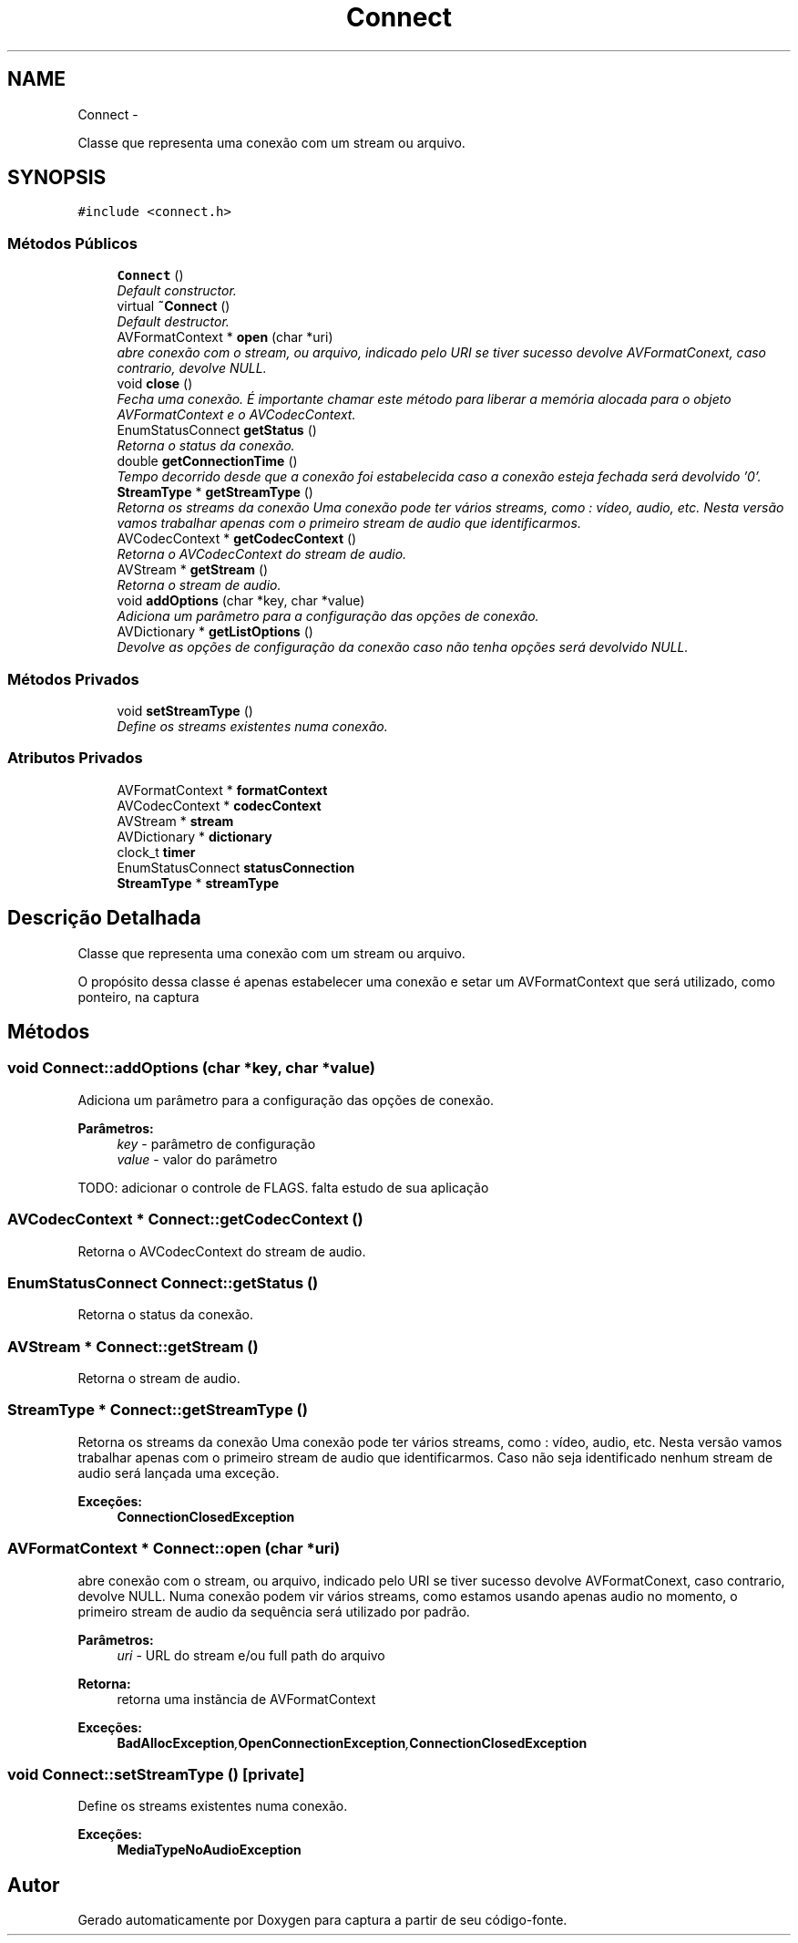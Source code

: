 .TH "Connect" 3 "Terça, 10 de Junho de 2014" "Version 1.0.x" "captura" \" -*- nroff -*-
.ad l
.nh
.SH NAME
Connect \- 
.PP
Classe que representa uma conexão com um stream ou arquivo\&.  

.SH SYNOPSIS
.br
.PP
.PP
\fC#include <connect\&.h>\fP
.SS "Métodos Públicos"

.in +1c
.ti -1c
.RI "\fBConnect\fP ()"
.br
.RI "\fIDefault constructor\&. \fP"
.ti -1c
.RI "virtual \fB~Connect\fP ()"
.br
.RI "\fIDefault destructor\&. \fP"
.ti -1c
.RI "AVFormatContext * \fBopen\fP (char *uri)"
.br
.RI "\fIabre conexão com o stream, ou arquivo, indicado pelo URI se tiver sucesso devolve AVFormatConext, caso contrario, devolve NULL\&. \fP"
.ti -1c
.RI "void \fBclose\fP ()"
.br
.RI "\fIFecha uma conexão\&. É importante chamar este método para liberar a memória alocada para o objeto AVFormatContext e o AVCodecContext\&. \fP"
.ti -1c
.RI "EnumStatusConnect \fBgetStatus\fP ()"
.br
.RI "\fIRetorna o status da conexão\&. \fP"
.ti -1c
.RI "double \fBgetConnectionTime\fP ()"
.br
.RI "\fITempo decorrido desde que a conexão foi estabelecida caso a conexão esteja fechada será devolvido '0'\&. \fP"
.ti -1c
.RI "\fBStreamType\fP * \fBgetStreamType\fP ()"
.br
.RI "\fIRetorna os streams da conexão Uma conexão pode ter vários streams, como : vídeo, audio, etc\&. Nesta versão vamos trabalhar apenas com o primeiro stream de audio que identificarmos\&. \fP"
.ti -1c
.RI "AVCodecContext * \fBgetCodecContext\fP ()"
.br
.RI "\fIRetorna o AVCodecContext do stream de audio\&. \fP"
.ti -1c
.RI "AVStream * \fBgetStream\fP ()"
.br
.RI "\fIRetorna o stream de audio\&. \fP"
.ti -1c
.RI "void \fBaddOptions\fP (char *key, char *value)"
.br
.RI "\fIAdiciona um parâmetro para a configuração das opções de conexão\&. \fP"
.ti -1c
.RI "AVDictionary * \fBgetListOptions\fP ()"
.br
.RI "\fIDevolve as opções de configuração da conexão caso não tenha opções será devolvido NULL\&. \fP"
.in -1c
.SS "Métodos Privados"

.in +1c
.ti -1c
.RI "void \fBsetStreamType\fP ()"
.br
.RI "\fIDefine os streams existentes numa conexão\&. \fP"
.in -1c
.SS "Atributos Privados"

.in +1c
.ti -1c
.RI "AVFormatContext * \fBformatContext\fP"
.br
.ti -1c
.RI "AVCodecContext * \fBcodecContext\fP"
.br
.ti -1c
.RI "AVStream * \fBstream\fP"
.br
.ti -1c
.RI "AVDictionary * \fBdictionary\fP"
.br
.ti -1c
.RI "clock_t \fBtimer\fP"
.br
.ti -1c
.RI "EnumStatusConnect \fBstatusConnection\fP"
.br
.ti -1c
.RI "\fBStreamType\fP * \fBstreamType\fP"
.br
.in -1c
.SH "Descrição Detalhada"
.PP 
Classe que representa uma conexão com um stream ou arquivo\&. 

O propósito dessa classe é apenas estabelecer uma conexão e setar um AVFormatContext que será utilizado, como ponteiro, na captura 
.SH "Métodos"
.PP 
.SS "void Connect::addOptions (char *key, char *value)"

.PP
Adiciona um parâmetro para a configuração das opções de conexão\&. 
.PP
\fBParâmetros:\fP
.RS 4
\fIkey\fP - parâmetro de configuração 
.br
\fIvalue\fP - valor do parâmetro 
.RE
.PP
TODO: adicionar o controle de FLAGS\&. falta estudo de sua aplicação 
.SS "AVCodecContext * Connect::getCodecContext ()"

.PP
Retorna o AVCodecContext do stream de audio\&. 
.SS "EnumStatusConnect Connect::getStatus ()"

.PP
Retorna o status da conexão\&. 
.SS "AVStream * Connect::getStream ()"

.PP
Retorna o stream de audio\&. 
.SS "\fBStreamType\fP * Connect::getStreamType ()"

.PP
Retorna os streams da conexão Uma conexão pode ter vários streams, como : vídeo, audio, etc\&. Nesta versão vamos trabalhar apenas com o primeiro stream de audio que identificarmos\&. Caso não seja identificado nenhum stream de audio será lançada uma exceção\&.
.PP
\fBExceções:\fP
.RS 4
\fI\fBConnectionClosedException\fP\fP 
.RE
.PP

.SS "AVFormatContext * Connect::open (char *uri)"

.PP
abre conexão com o stream, ou arquivo, indicado pelo URI se tiver sucesso devolve AVFormatConext, caso contrario, devolve NULL\&. Numa conexão podem vir vários streams, como estamos usando apenas audio no momento, o primeiro stream de audio da sequência será utilizado por padrão\&.
.PP
\fBParâmetros:\fP
.RS 4
\fIuri\fP - URL do stream e/ou full path do arquivo 
.RE
.PP
\fBRetorna:\fP
.RS 4
retorna uma instãncia de AVFormatContext 
.RE
.PP
\fBExceções:\fP
.RS 4
\fI\fBBadAllocException\fP,\fBOpenConnectionException\fP,\fBConnectionClosedException\fP\fP 
.RE
.PP

.SS "void Connect::setStreamType ()\fC [private]\fP"

.PP
Define os streams existentes numa conexão\&. 
.PP
\fBExceções:\fP
.RS 4
\fI\fBMediaTypeNoAudioException\fP\fP 
.RE
.PP


.SH "Autor"
.PP 
Gerado automaticamente por Doxygen para captura a partir de seu código-fonte\&.
